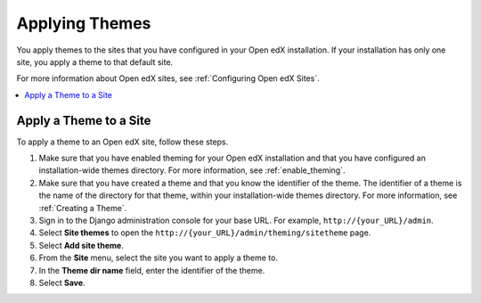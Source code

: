 .. _applying_themes:

#######################
Applying Themes
#######################

You apply themes to the sites that you have configured in your Open edX
installation. If your installation has only one site, you apply a theme to that
default site.

For more information about Open edX sites, see :ref:`Configuring Open edX
Sites`.

.. contents::
   :local:
   :depth: 1

************************
Apply a Theme to a Site
************************

To apply a theme to an Open edX site, follow these steps.

#. Make sure that you have enabled theming for your Open edX installation and
   that you have configured an installation-wide themes directory. For more
   information, see :ref:`enable_theming`.

#. Make sure that you have created a theme and that you know the identifier of
   the theme. The identifier of a theme is the name of the directory for that
   theme, within your installation-wide themes directory. For more information,
   see :ref:`Creating a Theme`.

#. Sign in to the Django administration console for your base URL. For example,
   ``http://{your_URL}/admin``.

#. Select **Site themes** to open the
   ``http://{your_URL}/admin/theming/sitetheme`` page.

#. Select **Add site theme**.

#. From the **Site** menu, select the site you want to apply a theme to.

#. In the **Theme dir name** field, enter the identifier of the theme.

#. Select **Save**.
